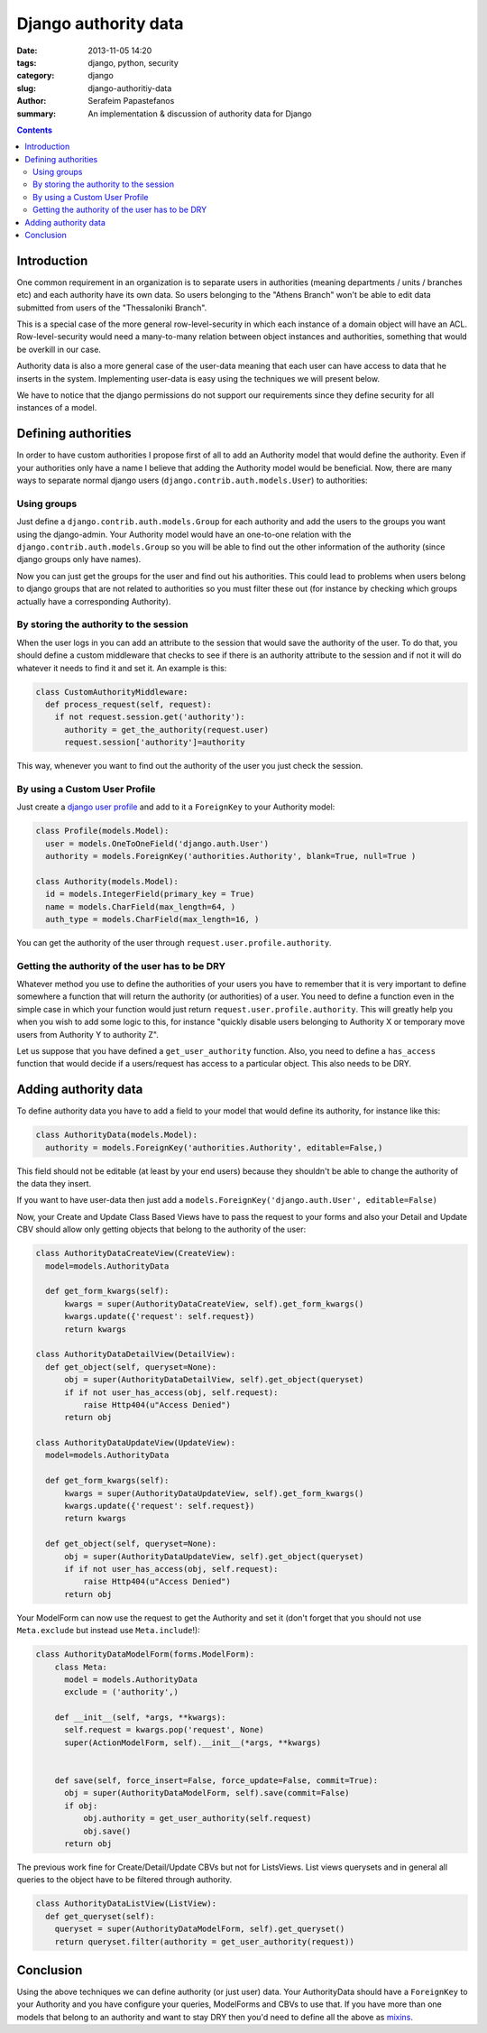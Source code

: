 Django authority data
#####################

:date: 2013-11-05 14:20
:tags: django, python, security
:category: django
:slug: django-authoritiy-data
:author: Serafeim Papastefanos
:summary: An implementation & discussion of authority data for Django

.. contents::

Introduction
------------

One common requirement in an organization is to separate users in authorities (meaning departments / units / branches etc)
and each authority have its own data. So users belonging to the "Athens Branch" won't be able to 
edit data submitted from users of the "Thessaloniki Branch". 

This is a special case of the more general row-level-security in which each instance of a domain object will
have an ACL. Row-level-security would need a many-to-many relation between object instances and authorities, something
that would be overkill in our case. 

Authority data is also a more general case of the user-data meaning that each user can have access
to data that he inserts in the system. Implementing user-data is easy using the techniques we will present below.

We have to notice that the django permissions do not support our requirements since they define security for all instances of a model.

Defining authorities
--------------------

In order to have custom authorities I propose first of all to add an Authority model that would define the authority. Even if
your authorities only have a name I believe that adding the Authority model would be beneficial.
Now, there are many ways to separate normal django users (``django.contrib.auth.models.User``) to authorities:
   
Using groups
============

Just define a ``django.contrib.auth.models.Group`` for each authority and add the users to the groups you want using the django-admin.
Your Authority model would have an one-to-one relation with the ``django.contrib.auth.models.Group`` so you will be able to find out the other
information of the authority (since django groups only have names).

Now you can just get the groups for the user and find out his authorities. This could lead to problems when users belong to django groups
that are not related to authorities so you must filter these out (for instance by checking which groups actually have a corresponding Authority).

By storing the authority to the session
=======================================

When the user logs in you can add an attribute to the session that would save the authority of the user. To do that, you should define
a custom middleware that checks to see if there is an authority attribute to the session and if not it will do whatever it needs to find it and set it.
An example is this:

.. code:: 

  class CustomAuthorityMiddleware:
    def process_request(self, request):
      if not request.session.get('authority'):
        authority = get_the_authority(request.user)
        request.session['authority']=authority
        
This way, whenever you want to find out the authority of the user you just check the session.
        
By using a Custom User Profile
==============================

Just create a `django user profile`_ and add to it a ``ForeignKey`` to your Authority model:

.. code::

  class Profile(models.Model):
    user = models.OneToOneField('django.auth.User')
    authority = models.ForeignKey('authorities.Authority', blank=True, null=True )
    
  class Authority(models.Model):
    id = models.IntegerField(primary_key = True)
    name = models.CharField(max_length=64, )
    auth_type = models.CharField(max_length=16, )
    
    
You can get the authority of the user through ``request.user.profile.authority``.

Getting the authority of the user has to be DRY
===============================================

Whatever method you use to define the authorities of your users you have to remember that it is very
important to define somewhere a function that will return the authority (or authorities) of a 
user. You need to define a function even in the simple case in which your function would just return ``request.user.profile.authority``.
This will greatly help you when you wish to add some logic to this, for instance "quickly disable users belonging to Authority X
or temporary move users from Authority Y to authority Z".

Let us suppose that you have defined a ``get_user_authority`` function. Also, you need to define a ``has_access`` function
that would decide if a users/request has access to a particular object. This also needs to be DRY.

Adding authority data
---------------------

To define authority data you have to add a field to your model that would define its authority, for instance like this:

.. code::

  class AuthorityData(models.Model):
    authority = models.ForeignKey('authorities.Authority', editable=False,)
    
This field should not be editable (at least by your end users) because they shouldn't be able to change the authority of the data they insert.

If you want to have user-data then just add a ``models.ForeignKey('django.auth.User', editable=False)``

Now, your Create and Update Class Based Views have to pass the request to your forms and also your Detail and Update CBV should allow only getting
objects that belong to the authority of the user:

    
.. code::

  class AuthorityDataCreateView(CreateView):
    model=models.AuthorityData

    def get_form_kwargs(self):
        kwargs = super(AuthorityDataCreateView, self).get_form_kwargs()
        kwargs.update({'request': self.request})
        return kwargs

  class AuthorityDataDetailView(DetailView):
    def get_object(self, queryset=None):
        obj = super(AuthorityDataDetailView, self).get_object(queryset)
        if if not user_has_access(obj, self.request):
            raise Http404(u"Access Denied")
        return obj
        
  class AuthorityDataUpdateView(UpdateView):
    model=models.AuthorityData

    def get_form_kwargs(self):
        kwargs = super(AuthorityDataUpdateView, self).get_form_kwargs()
        kwargs.update({'request': self.request})
        return kwargs
    
    def get_object(self, queryset=None):
        obj = super(AuthorityDataUpdateView, self).get_object(queryset)
        if if not user_has_access(obj, self.request):
            raise Http404(u"Access Denied")
        return obj
        

Your ModelForm can now use the request to get the Authority and set it (don't forget 
that you should not use ``Meta.exclude`` but instead use ``Meta.include``!):
    
.. code::

  class AuthorityDataModelForm(forms.ModelForm):
      class Meta:
        model = models.AuthorityData
        exclude = ('authority',)

      def __init__(self, *args, **kwargs):
        self.request = kwargs.pop('request', None)
        super(ActionModelForm, self).__init__(*args, **kwargs)

      
      def save(self, force_insert=False, force_update=False, commit=True):
        obj = super(AuthorityDataModelForm, self).save(commit=False)
        if obj:
            obj.authority = get_user_authority(self.request)
            obj.save()
        return obj  
    
The previous work fine for Create/Detail/Update CBVs but not for ListsViews. List views querysets
and in general all queries to the object have to be filtered through authority. 

.. code::
 
    class AuthorityDataListView(ListView):
      def get_queryset(self):
        queryset = super(AuthorityDataModelForm, self).get_queryset()
        return queryset.filter(authority = get_user_authority(request))
        
Conclusion
----------

Using the above techniques we can define authority (or just user) data. Your AuthorityData should
have a ``ForeignKey`` to your Authority  and you have configure your queries, ModelForms and CBVs
to use that. If you have more than one models that belong to an authority and want to stay DRY then you'd need 
to define all the above as mixins_.
    
.. _`django user profile`: https://docs.djangoproject.com/en/dev/topics/auth/customizing/#extending-the-existing-user-model
.. _mixins: https://docs.djangoproject.com/en/dev/topics/class-based-views/mixins/
